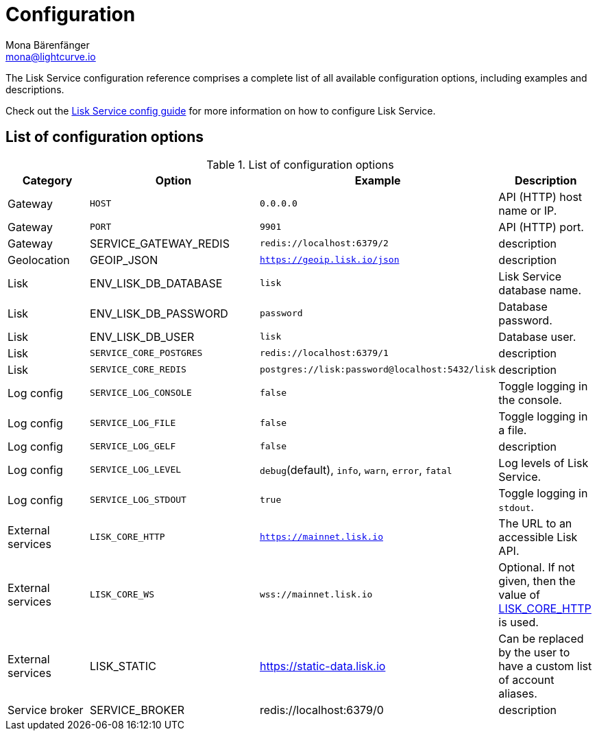 = Configuration
Mona Bärenfänger <mona@lightcurve.io>
:description: A general reference of the Lisk Service configuration.

:url_config: configuration.adoc

The Lisk Service configuration reference comprises a complete list of all available configuration options, including examples and descriptions.

Check out the xref:{url_config}[Lisk Service config guide] for more information on how to configure Lisk Service.

[[config_options]]
== List of configuration options

//TODO:Complete the list of config options
//TODO: Update GeoIP example

[cols="1,2,2,1", options="header"]
.List of configuration options
|===
|Category |Option |Example |Description

|Gateway
|`HOST`
|`0.0.0.0`
|API (HTTP) host name or IP.

|Gateway
|`PORT`
|`9901`
|API (HTTP) port.

|Gateway
|SERVICE_GATEWAY_REDIS
|`redis://localhost:6379/2`
|description

|Geolocation
|GEOIP_JSON
|`https://geoip.lisk.io/json`
|description

|Lisk
|ENV_LISK_DB_DATABASE
|`lisk`
|Lisk Service database name.

|Lisk
|ENV_LISK_DB_PASSWORD
|`password`
|Database password.

|Lisk
|ENV_LISK_DB_USER
|`lisk`
|Database user.

|Lisk
|`SERVICE_CORE_POSTGRES`
|`redis://localhost:6379/1`
|description

|Lisk
|`SERVICE_CORE_REDIS`
|`postgres://lisk:password@localhost:5432/lisk`
|description

|Log config
|`SERVICE_LOG_CONSOLE`
|`false`
|Toggle logging in the console.

|Log config
|`SERVICE_LOG_FILE`
|`false`
|Toggle logging in a file.

|Log config
|`SERVICE_LOG_GELF`
|`false`
|description

|Log config
|`SERVICE_LOG_LEVEL`
|`debug`(default), `info`, `warn`, `error`, `fatal`
|Log levels of Lisk Service.

|Log config
|`SERVICE_LOG_STDOUT`
|`true`
|Toggle logging in `stdout`.

|External services[[lisk_core_http]]
|`LISK_CORE_HTTP`
|`https://mainnet.lisk.io`
|The URL to an accessible Lisk API.

|External services
|`LISK_CORE_WS`
|`wss://mainnet.lisk.io`
|Optional. If not given, then the value of <<lisk_core_http,LISK_CORE_HTTP>> is used.

|External services
|LISK_STATIC
|https://static-data.lisk.io
|Can be replaced by the user to have a custom list of account aliases.

|Service broker
|SERVICE_BROKER
|redis://localhost:6379/0
|description
|===
